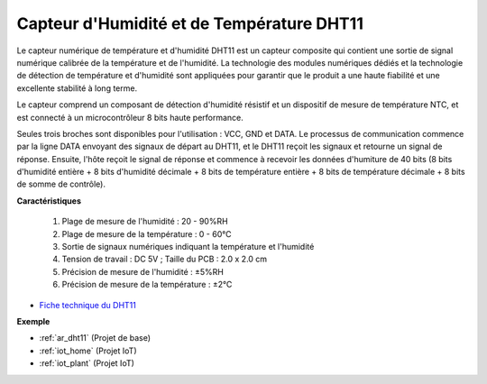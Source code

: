 .. _cpn_dht11:

Capteur d'Humidité et de Température DHT11
=============================================

Le capteur numérique de température et d'humidité DHT11 est un capteur composite qui contient une sortie de signal numérique calibrée de la température et de l'humidité. 
La technologie des modules numériques dédiés et la technologie de détection de température et d'humidité sont appliquées pour garantir que le produit a une haute fiabilité et une excellente stabilité à long terme.

Le capteur comprend un composant de détection d'humidité résistif et un dispositif de mesure de température NTC, et est connecté à un microcontrôleur 8 bits haute performance.

Seules trois broches sont disponibles pour l'utilisation : VCC, GND et DATA. 
Le processus de communication commence par la ligne DATA envoyant des signaux de départ au DHT11, et le DHT11 reçoit les signaux et retourne un signal de réponse. 
Ensuite, l'hôte reçoit le signal de réponse et commence à recevoir les données d'humiture de 40 bits (8 bits d'humidité entière + 8 bits d'humidité décimale + 8 bits de température entière + 8 bits de température décimale + 8 bits de somme de contrôle).

.. image:: img/dht11.png

**Caractéristiques**

    #. Plage de mesure de l'humidité : 20 - 90%RH
    #. Plage de mesure de la température : 0 - 60℃
    #. Sortie de signaux numériques indiquant la température et l'humidité
    #. Tension de travail : DC 5V ; Taille du PCB : 2.0 x 2.0 cm
    #. Précision de mesure de l'humidité : ±5%RH
    #. Précision de mesure de la température : ±2℃

* `Fiche technique du DHT11 <http://wiki.sunfounder.cc/images/c/c7/DHT11_datasheet.pdf>`_

**Exemple**

* :ref:`ar_dht11` (Projet de base)
* :ref:`iot_home` (Projet IoT)
* :ref:`iot_plant` (Projet IoT)

